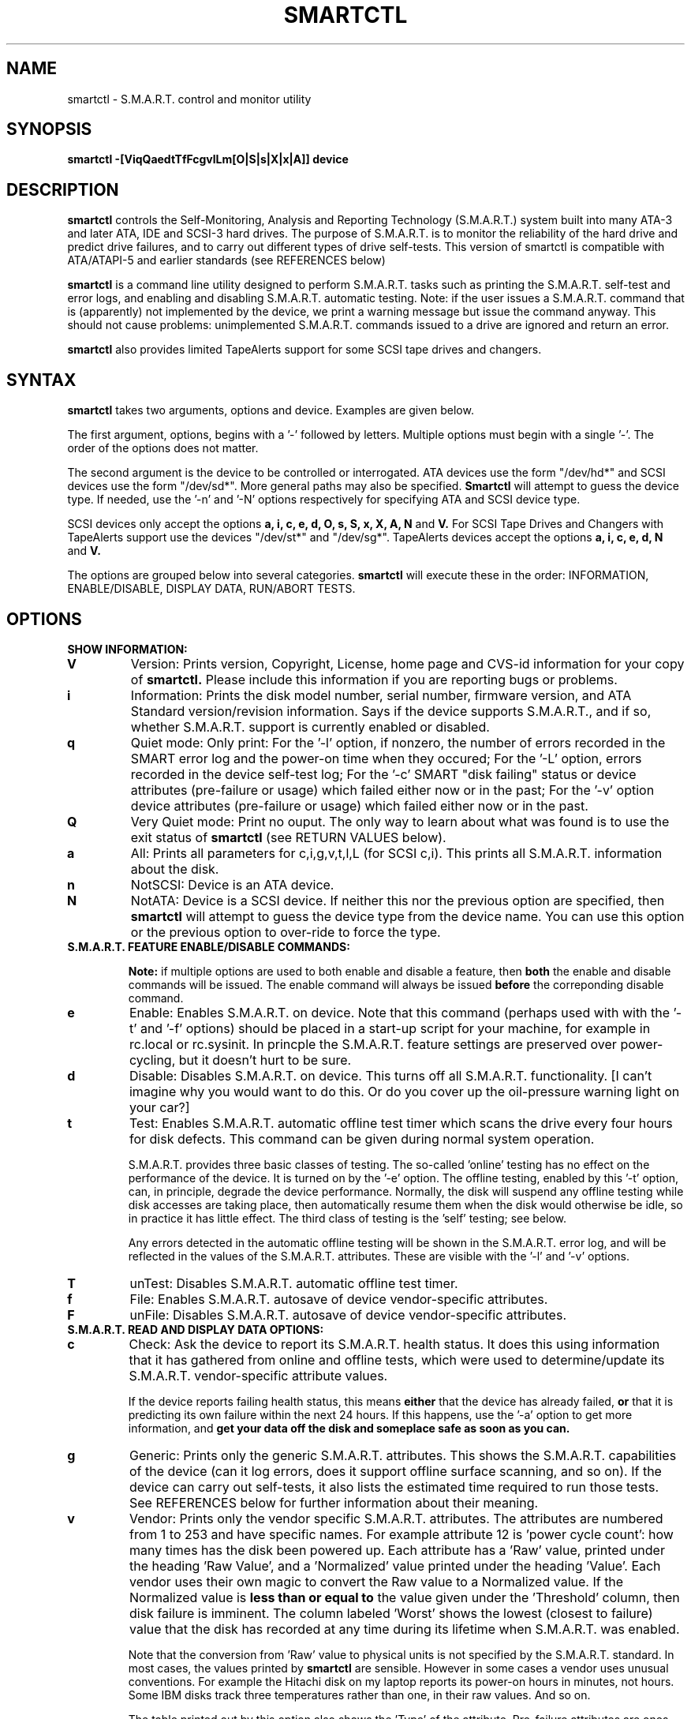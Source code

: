 \# Copyright (C) 2002 Bruce Allen <smartmontools-support@lists.sourceforge.net>
\#
\# $Id: smartctl.8,v 1.23 2002/11/04 13:32:08 ballen4705 Exp $
\# 
\# This program is free software; you can redistribute it and/or modify it
\# under the terms of the GNU General Public License as published by the Free
\# Software Foundation; either version 2, or (at your option) any later
\# version.
\# 
\# You should have received a copy of the GNU General Public License (for
\# example COPYING); if not, write to the Free Software Foundation, Inc., 675
\# Mass Ave, Cambridge, MA 02139, USA.
\#
\# This code was originally developed as a Senior Thesis by Michael Cornwell
\# at the Concurrent Systems Laboratory (now part of the Storage Systems
\# Research Center), Jack Baskin School of Engineering, University of
\# California, Santa Cruz. http://ssrc.soe.ucsc.edu/
.TH SMARTCTL 8  "$Date: 2002/11/04 13:32:08 $" "smartmontools-5.0"
.SH NAME
smartctl \- S.M.A.R.T. control and monitor utility 
.SH SYNOPSIS
.B smartctl \-[ViqQaedtTfFcgvlLm[O|S|s|X|x|A]] device

.SH DESCRIPTION
.B smartctl
controls the Self-Monitoring, Analysis and Reporting Technology
(S.M.A.R.T.) system built into many ATA-3 and later ATA, IDE and
SCSI-3 hard drives. The purpose of S.M.A.R.T. is to monitor the
reliability of the hard drive and predict drive failures, and to carry
out different types of drive self-tests.  This version of smartctl is
compatible with ATA/ATAPI-5 and earlier standards (see REFERENCES
below)

.B smartctl
is a command line utility designed to perform S.M.A.R.T. tasks such as
printing the S.M.A.R.T. self-test and error logs, and enabling and
disabling S.M.A.R.T. automatic testing. Note: if the user issues a
S.M.A.R.T. command that is (apparently) not implemented by the device,
we print a warning message but issue the command anyway.  This should
not cause problems: unimplemented S.M.A.R.T. commands issued to a
drive are ignored and return an error.

.B smartctl
also provides limited TapeAlerts support for some SCSI tape drives and
changers.
.PP
.SH SYNTAX
.PP
.B smartctl 
takes two arguments, options and device. Examples are given below.

The first argument, options, begins with a '\-' followed by
letters. Multiple options must begin with a single '\-'.  The order of
the options does not matter.

The second argument is the device to be controlled or
interrogated. ATA devices use the form "/dev/hd*" and SCSI devices use
the form "/dev/sd*".  More general paths may also be specified.
.B Smartctl
will attempt to guess the device type.  If needed, use the '\-n' and '\-N'
options respectively for specifying ATA and SCSI device type.

SCSI devices only accept the options 
.B a, i, c, e, d, O, s, S, x, X, A, N 
and 
.B V. 
For SCSI Tape Drives and Changers with TapeAlerts support use
the devices "/dev/st*" and "/dev/sg*". TapeAlerts devices accept the
options 
.B a, i, c, e, d, N
and 
.B V.

The options are grouped below into several categories.
.B smartctl
will execute these in the order: INFORMATION, ENABLE/DISABLE, DISPLAY
DATA, RUN/ABORT TESTS.

.PP
.SH OPTIONS
.TP
.B SHOW INFORMATION:
.TP
.B V
Version: Prints version, Copyright, License, home page and CVS-id
information for your copy of
.B smartctl.
Please include this information if you are reporting
bugs or problems.
.TP
.B i
Information: Prints the disk model number, serial number,
firmware version, and ATA Standard version/revision information.
Says if the device supports S.M.A.R.T., and if so, whether
S.M.A.R.T. support is currently enabled or disabled.
.TP
.B q
Quiet mode: Only print: For the '\-l' option, if nonzero, the number
of errors recorded in the SMART error log and the power-on time when
they occured; For the '\-L' option, errors recorded in the device
self-test log; For the '\-c' SMART "disk failing" status or device
attributes (pre-failure or usage) which failed either now or in the
past; For the '\-v' option device attributes (pre-failure or usage)
which failed either now or in the past.
.TP
.B Q
Very Quiet mode: Print no ouput.  The only way to learn about what was
found is to use the exit status of
.B smartctl
(see RETURN VALUES below).
.TP
.B a
All: Prints all parameters for c,i,g,v,t,l,L (for SCSI c,i).  This prints all
S.M.A.R.T. information about the disk.
.TP
.B n
NotSCSI: Device is an ATA device.
.TP
.B N
NotATA: Device is a SCSI device. If neither this nor the previous
option are specified, then
.B smartctl
will attempt to guess the device type from the device name.  You can
use this option or the previous option to over-ride to force the type.
.TP
.B S.M.A.R.T. FEATURE ENABLE/DISABLE COMMANDS:
.IP
.B Note: 
if multiple options are used to both enable and disable a
feature, then 
.B both
the enable and disable commands will be issued.  The enable command
will always be issued
.B before
the correponding disable command.
.TP
.B e 
Enable: Enables S.M.A.R.T. on device.  Note that this command (perhaps
used with with the '\-t' and '\-f' options) should be placed in a
start-up script for your machine, for example in rc.local or
rc.sysinit. In princple the S.M.A.R.T. feature settings are preserved
over power-cycling, but it doesn't hurt to be sure.
.TP
.B d
Disable: Disables S.M.A.R.T. on device.  This turns off all
S.M.A.R.T. functionality. [I can't imagine why you would want to do
this. Or do you cover up the oil-pressure warning light on your car?]
.TP
.B t
Test: Enables S.M.A.R.T. automatic offline test timer which scans the drive
every four hours for disk defects. This command can be given during normal
system operation.

S.M.A.R.T. provides three basic classes of testing.  The so-called 'online'
testing has no effect on the performance of the device.  It
is turned on by the '\-e' option. The offline testing, enabled by
this '\-t' option, can, in principle, degrade the device performance.  Normally,
the disk will suspend any offline testing while disk accesses are
taking place, then automatically resume them when the disk would
otherwise be idle, so in practice it has little effect.  The third
class of testing is the 'self' testing; see below.

Any errors detected in the automatic offline testing will be shown in
the S.M.A.R.T. error log, and will be reflected in the values of the
S.M.A.R.T. attributes.  These are visible with the '\-l' and '\-v'
options.
.TP
.B T 
unTest: Disables S.M.A.R.T. automatic offline test timer. 
.TP
.B f
File: Enables S.M.A.R.T. autosave of device vendor-specific attributes.
.TP
.B F
unFile: Disables S.M.A.R.T. autosave of device vendor-specific attributes.
.TP
.B S.M.A.R.T. READ AND DISPLAY DATA OPTIONS:
.TP
.B c
Check: Ask the device to report its S.M.A.R.T. health status.  It does
this using information that it has gathered from online and offline
tests, which were used to determine/update its
S.M.A.R.T. vendor-specific attribute values.

If the device reports failing health status, this means
.B either
that the device has already failed, 
.B or 
that it is predicting its own failure within the next 24 hours.  If
this happens, use the '\-a' option to get more information, and
.B get your data off the disk and someplace safe as soon as you can.
.TP
.B g
Generic: Prints only the generic S.M.A.R.T. attributes.  This shows
the S.M.A.R.T.  capabilities of the device (can it log errors, does it
support offline surface scanning, and so on).  If the device can carry
out self-tests, it also lists the estimated time required to run those
tests.  See REFERENCES below for further information about their
meaning.
.TP
.B v
Vendor: Prints only the vendor specific S.M.A.R.T. attributes.  The
attributes are numbered from 1 to 253 and have specific names. For
example attribute 12 is 'power cycle count': how many times has the
disk been powered up.  Each attribute has a 'Raw' value, printed under
the heading 'Raw Value', and a 'Normalized' value printed under the
heading 'Value'.  Each vendor uses their own magic to convert the Raw
value to a Normalized value.  If the Normalized value is
.B less than or equal to
the value given under the 'Threshold' column, then disk failure
is imminent.  The column labeled 'Worst' shows the lowest (closest to
failure) value that the disk has recorded at any time during its
lifetime when S.M.A.R.T.  was enabled.

Note that the conversion from 'Raw' value to physical units is not
specified by the S.M.A.R.T. standard. In most cases, the values printed by
.B smartctl
are sensible.  However in some cases a vendor uses unusual
conventions.  For example the Hitachi disk on my laptop reports its
power-on hours in minutes, not hours. Some IBM disks track three
temperatures rather than one, in their raw values.  And so on.

The table printed out by this option also shows the 'Type' of the
attribute.  Pre-failure attributes are ones which, if less than or
equal to their threshold values, indicate pending disk failure.  Old
age, or usage attributes, are ones which indicate end-of-product life
from old-age or normal aging and wearout, if the attribute value is
less than or equal to the threshold.

If the attribute's current value is <= threshold, then the 'Ever
failed' column will display 'FAILED NOW!'.  If not, but the worst
recorded value is <= threshold, then this column will display 'In the
past'.

Note that starting with ATA/ATAPI-4, revision 4, the meaning of these
attribute fields has been made entirely vendor-specific.  However most
ATA/ATAPI-5 disks seem to respect their meaning, so we have retained
this option.
.TP
.B l
Log: Prints only the S.M.A.R.T. error log.  S.M.A.R.T. disks maintain
a log of the most recent five non-trivial errors.  For each of these
errors, the disk power-on lifetime at which the error occurred is
recorded, as is the device status (idle, standby, etc) at the time of
the error.  Finally, up to the last five commands that preceded the
error are also recorded, along with a timestamp measured in seconds
from when the disk was powered up during the session where the error
took place.  [Note: this time stamp wraps after 2^32 milliseconds, or
49 days 17 hours 2 minutes and 47.296 seconds.]
The key ATA disk registers are also recorded in the log.
.TP
.B L
Log: Prints only the S.M.A.R.T. self-test log.  The disk maintains a
log showing the results of the self tests, which can be run using
the '\-S', '\-s', '\-X', and '\-x' options described below.  The log will
show, for each of the most recent twenty-one self-tests, the type of
test (short or extended, off-line or captive) and the final status of
the test.  If the test did not complete successfully, the percentage
of the test remaining is show.  The time at which the test took place,
measured in hours of disk lifetime, is shown.  If any errors were
detected, the Logical Block Address (LBA) of the first error is printed
in hexidecimal notation.
.TP
.B a
All: Prints all parameters for c,i,g,v,t,l,L (for SCSI c,i).  This prints all
S.M.A.R.T. information about the disk.
.TP
.B Vendor-specific Attribute Display Options:
.TP
.B m
Minutes: The disk stores Raw Attribute number 9 (power on time) in
minutes, rather than hours.  Divide by 60 before displaying it as "power
on hours" when using '\-v' or other options that display Raw values.
.TP
.B S.M.A.R.T. RUN/ABORT OFFLINE TEST AND SELF-TEST OPTIONS:
.IP
.B Note:
only a single one of these tests can be run at a time, so no more than one
of the following options should be given on the command line. 
.TP
.B O
Offline: Runs S.M.A.R.T. Immediate offline Test.  This immediately
starts the test describe above.  This command can be given during
normal system operation.  The effects of this test are visible only in
that it updates the S.M.A.R.T. attribute values, and if errors are
found they will appear in the S.M.A.R.T. error log, visible with the '\-l' option.
.TP
.B S 
Selftest: Runs S.M.A.R.T. Short Self Test (usually under ten minutes).
This command can be given during normal system operation.  This is a
test in a different category than the immediate or automatic offline
tests.  The 'Self' tests check the electrical and mechanical
performance as well as the read performance of the disk.  Their
results are reported in the Self Test Error Log, readable with
the '\-L' option.  Note that on some disks the progress of the test can be
monitored by watching this log during the test; with other disks use
the '\-g option to monitor progress.
.TP
.B s
Selftest: Runs the S.M.A.R.T. Short Self Test just described, in Captive Mode.
.B WARNING: This test may busy out the drive for the length of the test. 
.B Only run this on drives without any mounted partitions.
.TP
.B X
eXtended: Runs S.M.A.R.T. Extended Self Test (tens of minutes).  This is a
longer and more thorough version of the Short Self Test described
under the '\-S' option.  Note that this command can be given during normal
system operation.
.TP
.B x
eXtended: Runs the S.M.A.R.T. Extended Self Test just described, in Captive Mode.
.B WARNING: This test may busy out the drive for the length of the test.
.B Only run this on drives without any mounted partitions.
.TP
.B A
Abort: Aborts Non-Captive S.M.A.R.T. Self Tests.
.PP
.SH EXAMPLES
.nf
.B smartctl -a /dev/hda
.fi
Print all S.M.A.R.T. information for drive /dev/hda (Primary Master).
.PP
.nf
.B smartctl -d /dev/hdd
.fi
Disable S.M.A.R.T. on drive /dev/hdd (Secondary Slave).
.PP
.nf
.B smartctl -etf /dev/hda
.fi
Enable S.M.A.R.T. on drive /dev/hda, enable automatic offline
testing every four hours, and enable autosaving of
S.M.A.R.T. attributes.  This is a good start-up line for your system's
init files.  You can issue this command on a running system.
.PP
.nf
.B smartctl -X /dev/hdc
.fi
Begin an extended self-test of drive /dev/hdc.  You can issue this
command on a running system.  The results can be seen in the self-test
log visible with the '\-L' option after it has completed.
.PP
.nf
.B smartctl -eO /dev/hda
.fi
Enable S.M.A.R.T. on the disk, and begin an immediate offline test of
drive /dev/hda.  You can issue this command on a running system.  The
results uare only used to update the S.M.A.R.T. attributes, visible
with the '\-v' option.  If any device errors occur, they are logged
the S.M.A.R.T. error log., which can be seen with the '\-l' option.
.PP
.nf
.B smartctl -vm /dev/hda
.fi
Shows the vendor attributes, when the disk stores its power-on time
internally in minutes rather than hours.
.PP
.nf
.B smartctl -qcL /dev/hda
.fi
Produces output only if the device returns failing S.M.A.R.T. status,
or if some of the logged self-tests ended with errors.
.PP
.nf
.B smartctl -Qa /dev/hda
.fi
Examine all S.M.A.R.T. data for device /dev/hda, but produce no
printed output.  You must use the exit status (the
.B $?
shell variable) to learn if any attributes are out of bound, if the
S.M.A.R.T. status is failing, if there are errors recorded in the
self-test log, or if there are errors recorded in the disk error log.

.PP
.SH RETURN VALUES
The return values of smartctl are defined by a bitmask.  For the
moment this only works on ATA disks.  The different bits in the return
value are as follows:
.TP
.B Bit 0: 
Command line did not parse.
.TP
.B Bit 1:
Device open failed, or device did not return an IDENTIFY DEVICE structure. 
.TP
.B Bit 2:
Some SMART command to the disk failed. 
.TP
.B Bit 3:
SMART status check returned "DISK FAILING".
.TP
.B Bit 4:
SMART status check returned "DISK OK" but we found prefail attributes <= threshold.
.TP
.B Bit 5:
SMART status check returned "DISK OK" but we found that some (usage
or prefail) attributes have been <= threshold at some time in the
past. 
.TP
.B Bit 6:
The device error log contains records of errors.
.TP
.B Bit 7:
The device self-test log contains records of errors.

To test within the shell for whether or not the different bits are
turned on or off, you can use the following type of construction (this
is bash syntax):
.nf
.B smartstat=$(($? & 8))
.fi
This looks at only at bit 3 of the exit status
.B $?
(since 8=2^3).  The shell variable
$smartstat will be nonzero if SMART status check returned 'disk
failing' and zero otherwise.

.PP
.SH AUTHOR
Bruce Allen
.B smartmontools-support@lists.sourceforge.net
.fi
University of Wisconsin - Milwaukee Physics Department

.PP
.SH CREDITS
.fi
This code was derived from the smartsuite package, written by Michael
Cornwell, and from the previous ucsc smartsuite package.  It extends
these to cover ATA-5 disks.  This code was originally developed as a
Senior Thesis by Michael Cornwell at the Concurrent Systems Laboratory
(now part of the Storage Systems Research Center), Jack Baskin School
of Engineering, University of California, Santa
Cruz. http://ssrc.soe.ucsc.edu/.
.SH
HOME PAGE FOR SMARTMONTOOLS: 
.fi
Please see the following web site for updates, further documentation, bug
reports and patches:
.nf
.B
http://smartmontools.sourceforge.net/

.SH
SEE ALSO:
.B
smartd (8)
.SH
REFERENCES FOR S.M.A.R.T.
.fi
If you would like to understand better how S.M.A.R.T. works, and what
it does, a good place to start is  Section 8.41 of the 'AT
Attachment with Packet Interface-5' (ATA/ATAPI-5) specification.  This
documents the S.M.A.R.T. functionality which the smartmontools
utilities provide access to.  You can find Revision 1 of this document
at:
.nf
.B
http://www.t13.org/project/d1321r1c.pdf
.fi
Future versions of the specifications (ATA/ATAPI-6 and ATA/ATAPI-7),
and later revisions (2, 3) of the ATA/ATAPI-5 specification are
available from:
.nf
.B
http://www.t13.org/#FTP_site

.fi
The functioning of S.M.A.R.T. is also described by the SFF-8035i
revision 2 specification.  This is a publication of the Small Form
Factors (SFF) Committee, and can be obtained from:
.TP
\ 
SFF Committee
.nf
14426 Black Walnut Ct.
.nf
Saratoga, CA 95070, USA
.nf
SFF FaxAccess: +01 408-741-1600
.nf
Ph: +01 408-867-6630
.nf
Fax: +01 408-867-2115
.nf
E-Mail: 250-1752@mcimail.com.
.PP
Please let us know if there is an on\-line source for this document.

.SH
CVS ID OF THIS PAGE:
$Id: smartctl.8,v 1.23 2002/11/04 13:32:08 ballen4705 Exp $
